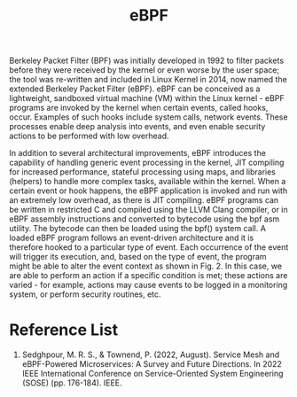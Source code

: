 :PROPERTIES:
:ID:       bf5b14f3-8e4c-4706-aea0-102268c418d3
:END:
#+title: eBPF
#+filetags: BPF eBPF

Berkeley Packet Filter (BPF) was initially developed in 1992 to filter packets before they were received by the kernel or even worse by the user space; the tool was re-written and included in Linux Kernel in 2014, now named the extended Berkeley Packet Filter (eBPF). eBPF can be conceived as a lightweight, sandboxed virtual machine (VM) within the Linux kernel - eBPF programs are invoked by the kernel when certain events, called hooks, occur. Examples of such hooks include system calls, network events. These processes enable deep analysis into events, and even enable security actions to be performed with low overhead.

In addition to several architectural improvements, eBPF introduces the capability of handling generic event processing in the kernel, JIT compiling for increased performance, stateful processing using maps, and libraries (helpers) to handle more complex tasks, available within the kernel. When a certain event or hook happens, the eBPF application is invoked and run with an extremely low overhead, as there is JIT compiling. eBPF programs can be written in restricted C and compiled using the LLVM Clang compiler, or in eBPF assembly instructions and converted to bytecode using the bpf asm utility. The bytecode can then be loaded using the bpf() system call. A loaded eBPF program follows an event-driven architecture and it is therefore hooked to a particular type of event. Each occurrence of the event will trigger its execution, and, based on the type of event, the program might be able to alter the event context as shown in Fig. 2. In this case, we are able to perform an action if a specific condition is met; these actions are varied - for example, actions may cause events to be logged in a monitoring system, or perform security routines, etc.

[[https://res.cloudinary.com/dkvj6mo4c/image/upload/v1686704935/k8s/BPF_boz7gc.png]]

* Reference List
1. Sedghpour, M. R. S., & Townend, P. (2022, August). Service Mesh and eBPF-Powered Microservices: A Survey and Future Directions. In 2022 IEEE International Conference on Service-Oriented System Engineering (SOSE) (pp. 176-184). IEEE.
